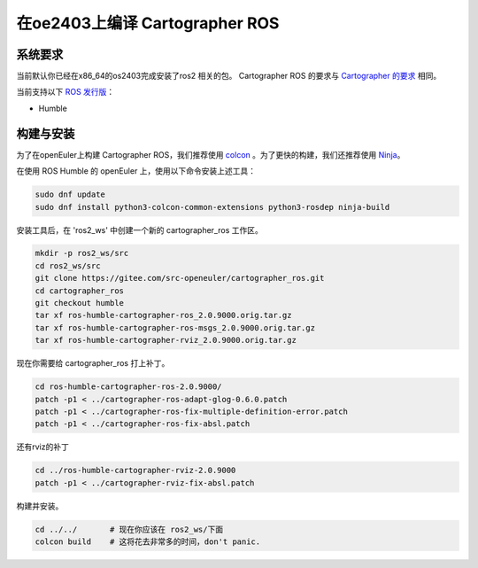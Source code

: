 .. Copyright 2018 The Cartographer Authors

.. Licensed under the Apache License, Version 2.0 (the "License");
   you may not use this file except in compliance with the License.
   You may obtain a copy of the License at

..      http://www.apache.org/licenses/LICENSE-2.0

.. Unless required by applicable law or agreed to in writing, software
   distributed under the License is distributed on an "AS IS" BASIS,
   WITHOUT WARRANTIES OR CONDITIONS OF ANY KIND, either express or implied.
   See the License for the specific language governing permissions and
   limitations under the License.

==========================
在oe2403上编译 Cartographer ROS
==========================

系统要求
===================
当前默认你已经在x86_64的os2403完成安装了ros2 相关的包。
Cartographer ROS 的要求与 `Cartographer 的要求`_ 相同。

当前支持以下 `ROS 发行版`_：

* Humble

.. _Cartographer 的要求: https://google-cartographer.readthedocs.io/en/latest/#system-requirements
.. _ROS 发行版: http://wiki.ros.org/Distributions

构建与安装
=======================

为了在openEuler上构建 Cartographer ROS，我们推荐使用 `colcon <https://docs.ros.org/en/humble/Tutorials/Beginner-Client-Libraries/Colcon-Tutorial.html>`_ 。为了更快的构建，我们还推荐使用 `Ninja <https://ninja-build.org>`_。

在使用 ROS Humble 的 openEuler 上，使用以下命令安装上述工具：

.. code-block:: bash

    sudo dnf update
    sudo dnf install python3-colcon-common-extensions python3-rosdep ninja-build

安装工具后，在 'ros2_ws' 中创建一个新的 cartographer_ros 工作区。

.. code-block:: bash

    mkdir -p ros2_ws/src
    cd ros2_ws/src
    git clone https://gitee.com/src-openeuler/cartographer_ros.git
    cd cartographer_ros
    git checkout humble 
    tar xf ros-humble-cartographer-ros_2.0.9000.orig.tar.gz
    tar xf ros-humble-cartographer-ros-msgs_2.0.9000.orig.tar.gz
    tar xf ros-humble-cartographer-rviz_2.0.9000.orig.tar.gz

现在你需要给 cartographer_ros 打上补丁。

.. code-block:: bash

    cd ros-humble-cartographer-ros-2.0.9000/
    patch -p1 < ../cartographer-ros-adapt-glog-0.6.0.patch 
    patch -p1 < ../cartographer-ros-fix-multiple-definition-error.patch 
    patch -p1 < ../cartographer-ros-fix-absl.patch 

还有rviz的补丁

.. code-block:: bash

    cd ../ros-humble-cartographer-rviz-2.0.9000
    patch -p1 < ../cartographer-rviz-fix-absl.patch 

构建并安装。

.. code-block:: bash
    
    cd ../../       # 现在你应该在 ros2_ws/下面
    colcon build    # 这将花去非常多的时间，don't panic.

.. _abseil-cpp: https://abseil.io/
